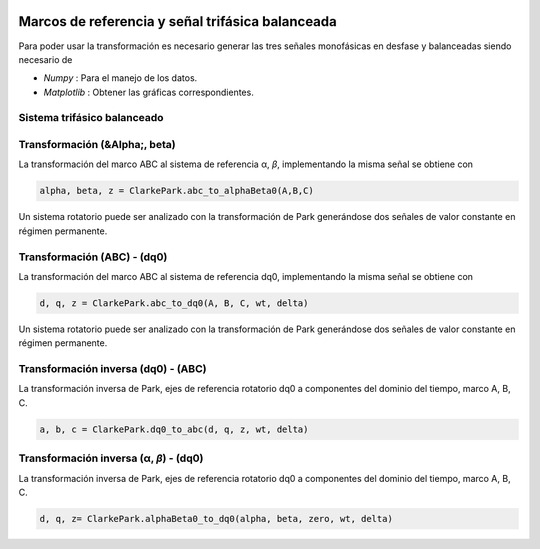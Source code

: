 | |image1|\ |image2|\ |image3|\ |image4|\ |image5|

.. _header-n33:

Marcos de referencia y señal trifásica balanceada
=================================================

Para poder usar la transformación es necesario generar las tres señales
monofásicas en desfase y balanceadas siendo necesario de

-  *Numpy* : Para el manejo de los datos.

-  *Matplotlib* : Obtener las gráficas correspondientes.

.. code-block:: python
   :linenos:
   
   import ClarkePark
   import numpy as np
   import matplotlib.pyplot as plt

   end_time = 10/float(60)
   step_size = end_time/(1000)
   t = np.arange(0,end_time,step_size)
   wt = 2*np.pi*float(60)*t
   delta = 0

   rad_angA = float(0)*np.pi/180
   rad_angB = float(240)*np.pi/180
   rad_angC = float(120)*np.pi/180

   A = (np.sqrt(2)*float(127))*np.sin(wt+rad_angA)
   B = (np.sqrt(2)*float(127))*np.sin(wt+rad_angB)
   C = (np.sqrt(2)*float(127))*np.sin(wt+rad_angC)

   alpha, beta, z = ClarkePark.abc_to_alphaBeta0(A,B,C)
   d, q, z = ClarkePark.abc_to_dq0(A, B, C, wt, delta)

   # Plot ABC
   plt.figure(figsize=(8,3))
   plt.plot(t, A, label="A", color='k')
   plt.plot(t, B, label="B", color='darkred')
   plt.plot(t, C, label="C", color="darkblue")
   plt.legend(['A','B','C'])
   plt.legend(ncol=3,loc=4)
   plt.ylabel("Tensión [Volts]")
   plt.xlabel("Tiempo [Segundos]")
   plt.title(" Tensión trifásica (ABC)")
   plt.grid('on')
   plt.show()

   # Plot Alfa-Beta
   plt.figure(figsize=(8,3))
   plt.plot(t, alpha, label="\u03B1", color="darkred")
   plt.plot(t, beta, label="\u03B2", color="darkblue")
   plt.plot(t, z, label="zero" , color="dimgray")
   plt.legend(['\u03B1','\u03B2','0'])
   plt.legend(ncol=3,loc=4)
   plt.ylabel("Tensión [Volts]")
   plt.xlabel("Tiempo [Segundos]")
   plt.title(" Transformación Clarke (\u03B1 \u03B2)")
   plt.grid('on')
   plt.show()

   # Plot DQ0
   plt.figure(figsize=(8,3))
   plt.plot(t, d, label="d", color="royalblue")
   plt.plot(t, q, label="q", color="orangered")
   plt.plot(t, z, label="zero" , color="forestgreen")
   plt.legend(['d','q','0'])
   plt.legend(ncol=3,loc=4)
   plt.ylabel("Tensión [Volts]")
   plt.xlabel("Tiempo [Segundos]")
   plt.title(" Transformación Park (dq0)")
   plt.grid('on')
   plt.show()

.. _header-n41:

Sistema trifásico balanceado
----------------------------

.. _header-n43:

Transformación (&Alpha;, \beta) 
-----------------------

La transformación del marco ABC al sistema de referencia α, *β*,
implementando la misma señal se obtiene con

.. code:: python

  alpha, beta, z = ClarkePark.abc_to_alphaBeta0(A,B,C)

Un sistema rotatorio puede ser analizado con la transformación de Park
generándose dos señales de valor constante en régimen permanente.

.. _header-n49:

Transformación (ABC) - (dq0)
----------------------------

La transformación del marco ABC al sistema de referencia dq0,
implementando la misma señal se obtiene con

.. code:: python

   d, q, z = ClarkePark.abc_to_dq0(A, B, C, wt, delta)

Un sistema rotatorio puede ser analizado con la transformación de Park
generándose dos señales de valor constante en régimen permanente.

.. _header-n55:

Transformación inversa (dq0) - (ABC)
------------------------------------

La transformación inversa de Park, ejes de referencia rotatorio dq0 a
componentes del dominio del tiempo, marco A, B, C.

.. code:: python

   a, b, c = ClarkePark.dq0_to_abc(d, q, z, wt, delta)

.. _header-n58:

Transformación inversa (α, *β*) - (dq0)
---------------------------------------

La transformación inversa de Park, ejes de referencia rotatorio dq0 a
componentes del dominio del tiempo, marco A, B, C.

.. code:: python

   d, q, z= ClarkePark.alphaBeta0_to_dq0(alpha, beta, zero, wt, delta)

.. |image1| image:: https://badge.fury.io/py/ClarkePark.svg
   :target: https://badge.fury.io/py/ClarkePark
.. |image2| image:: https://img.shields.io/badge/python-3 | 3.5 | 3.6 | 3.7 | 3.8 | 3.9-blue
   :target: https://pypi.org/project/ClarkePark/
.. |image3| image:: https://pepy.tech/badge/clarkepark
   :target: https://pepy.tech/project/clarkepark
.. |image4| image:: https://pepy.tech/badge/clarkepark/month
   :target: https://pepy.tech/project/clarkepark
.. |image5| image:: https://api.codeclimate.com/v1/badges/6abceb2a140780c13d17/maintainability
   :target: https://codeclimate.com/github/jacometoss/ClarkePark/maintainability
